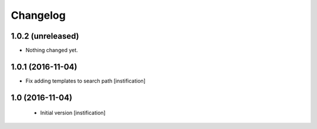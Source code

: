 Changelog
=========

1.0.2 (unreleased)
------------------

- Nothing changed yet.


1.0.1 (2016-11-04)
------------------

- Fix adding templates to search path [instification]


1.0 (2016-11-04)
----------------
 - Initial version [instification]
